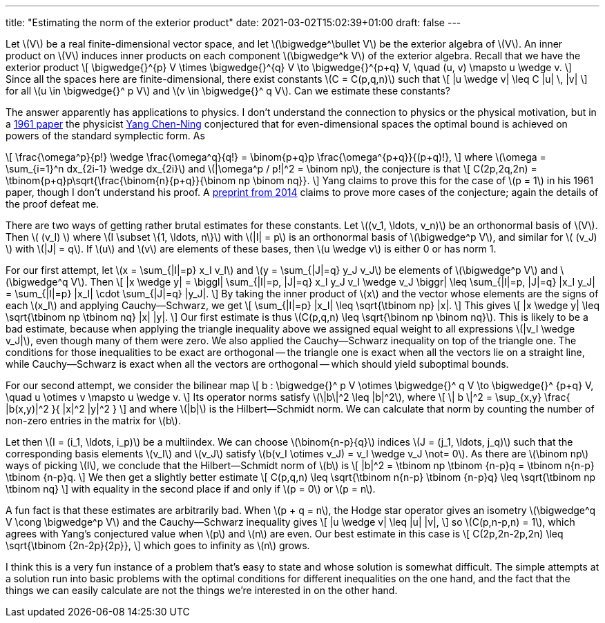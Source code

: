 ---
title: "Estimating the norm of the exterior product"
date: 2021-03-02T15:02:39+01:00
draft: false
---

Let \(V\) be a real finite-dimensional vector space, and let \(\bigwedge^\bullet V\) be the exterior algebra of \(V\).
An inner product on \(V\) induces inner products on each component \(\bigwedge^k V\) of the exterior algebra.
Recall that we have the exterior product
\[
\bigwedge{}^{p} V \times \bigwedge{}^{q} V \to \bigwedge{}^{p+q} V,
\quad
(u, v) \mapsto u \wedge v.
\]
Since all the spaces here are finite-dimensional, there exist constants \(C = C(p,q,n)\) such that
\[
|u \wedge v| \leq C |u| \, |v|
\]
for all \(u \in \bigwedge{}^ p V\) and \(v \in \bigwedge{}^ q V\). Can we estimate these constants?

The answer apparently has applications to physics.
I don't understand the connection to physics or the physical
motivation, but in a
https://aip.scitation.org/doi/10.1063/1.1703969[1961 paper] the
physicist https://en.wikipedia.org/wiki/Yang_Chen-Ning[Yang
Chen-Ning] conjectured that for even-dimensional spaces the optimal
bound is achieved on powers of the standard symplectic form. As

\[
\frac{\omega^p}{p!} \wedge \frac{\omega^q}{q!} = \binom{p+q}p \frac{\omega^{p+q}}{(p+q)!},
\]
where \(\omega = \sum_{i=1}^n dx_{2i-1} \wedge dx_{2i}\) and \(|\omega^p / p!|^2 = \binom np\), the conjecture is that
\[
C(2p,2q,2n) = \tbinom{p+q}p\sqrt{\frac{\binom{n}{p+q}}{\binom np \binom nq}}.
\]
Yang claims to prove this for the case of \(p = 1\) in his 1961 paper, though I don't understand his proof.
A https://arxiv.org/abs/1409.3931[preprint from 2014] claims to prove more cases of the conjecture; again the details of the proof defeat me.

There are two ways of getting rather brutal estimates for these constants.
Let \((v_1, \ldots, v_n)\) be an orthonormal basis of \(V\).
Then \( (v_I) \) where \(I \subset \{1, \ldots, n\}\) with \(|I| = p\) is an orthonormal basis of \(\bigwedge^p V\), and similar for \( (v_J) \) with \(|J| = q\).
If \(u\) and \(v\) are elements of these bases, then \(u \wedge v\) is either 0 or has norm 1.

For our first attempt, let \(x = \sum_{|I|=p} x_I v_I\) and \(y = \sum_{|J|=q} y_J v_J\) be elements of \(\bigwedge^p V\) and \(\bigwedge^q V\).
Then
\[
|x \wedge y|
=
\biggl|
\sum_{|I|=p, |J|=q} x_I y_J v_I \wedge v_J
\biggr|
\leq
\sum_{|I|=p, |J|=q} |x_I y_J|
= \sum_{|I|=p} |x_I| \cdot \sum_{|J|=q} |y_J|.
\]
By taking the inner product of \(x\) and the vector whose elements are the signs of each \(x_I\) and applying Cauchy--Schwarz, we get
\[
\sum_{|I|=p} |x_I| \leq \sqrt{\tbinom np} |x|.
\]
This gives
\[
|x \wedge y| \leq \sqrt{\tbinom np \tbinom nq} |x| |y|.
\]
Our first estimate is thus \(C(p,q,n) \leq \sqrt{\binom np \binom nq}\).
This is likely to be a bad estimate, because when applying the triangle inequality above we assigned equal weight to all expressions \(|v_I \wedge v_J|\), even though many of them were zero.
We also applied the Cauchy--Schwarz inequality on top of the triangle one.
The conditions for those inequalities to be exact are orthogonal -- the triangle one is exact when all the vectors lie on a straight line, while Cauchy--Schwarz is exact when all the vectors are orthogonal -- which should yield suboptimal bounds.

For our second attempt, we consider the bilinear map
\[
b : \bigwedge{}^ p V \otimes \bigwedge{}^ q V \to \bigwedge{}^ {p+q} V,
\quad
u \otimes v \mapsto u \wedge v.
\]
Its operator norms satisfy \(\|b\|^2 \leq |b|^2\), where
\[
\| b \|^2
= \sup_{x,y} \frac{ |b(x,y)|^2 }{ |x|^2 |y|^2 }
\]
and where \(|b|\) is the Hilbert--Schmidt norm. We can calculate that norm by counting the number of non-zero entries in the matrix for \(b\).

Let then \(I = (i_1, \ldots, i_p)\) be a multiindex. We can choose \(\binom{n-p}{q}\) indices \(J = (j_1, \ldots, j_q)\) such that the corresponding basis elements \(v_I\) and \(v_J\) satisfy \(b(v_I \otimes v_J) = v_I \wedge v_J \not= 0\). As there are \(\binom np\) ways of picking \(I\), we conclude that the Hilbert--Schmidt norm of \(b\) is
\[
|b|^2 = \tbinom np \tbinom {n-p}q = \tbinom n{n-p} \tbinom {n-p}q.
\]
We then get a slightly better estimate
\[
C(p,q,n)
\leq \sqrt{\tbinom n{n-p} \tbinom {n-p}q}
\leq \sqrt{\tbinom np \tbinom nq}
\]
with equality in the second place if and only if \(p = 0\) or \(p = n\).

A fun fact is that these estimates are arbitrarily bad.
When \(p + q = n\), the Hodge star operator gives an isometry \(\bigwedge^q V \cong \bigwedge^p V\) and the Cauchy--Schwarz inequality gives
\[
|u \wedge v| \leq |u| |v|,
\]
so \(C(p,n-p,n) = 1\), which agrees with Yang's conjectured value when \(p\) and \(n\) are even.
Our best estimate in this case is
\[
C(2p,2n-2p,2n) \leq \sqrt{\tbinom {2n-2p}{2p}},
\]
which goes to infinity as \(n\) grows.

I think this is a very fun instance of a problem that's easy to state and whose solution is somewhat difficult. The simple attempts at a solution run into basic problems with the optimal conditions for different inequalities on the one hand, and the fact that the things we can easily calculate are not the things we're interested in on the other hand.
